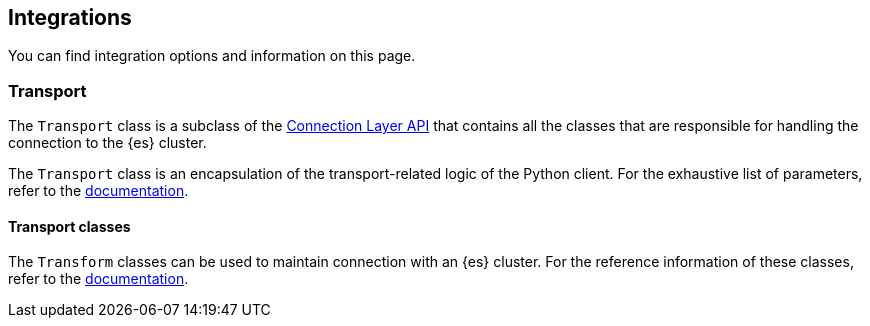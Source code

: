 [[integrations]]
== Integrations

You can find integration options and information on this page.


[discrete]
[[transport]]
=== Transport

The `Transport` class is a subclass of the 
https://elasticsearch-py.readthedocs.io/en/latest/connection.html[Connection Layer API]
that contains all the classes that are responsible for handling the connection 
to the {es} cluster. 

The `Transport` class is an encapsulation of the transport-related logic of the 
Python client. For the exhaustive list of parameters, refer to the 
https://elasticsearch-py.readthedocs.io/en/latest/connection.html#transport[documentation].


[discrete]
[[transport-classes]]
==== Transport classes

The `Transform` classes can be used to maintain connection with an {es} cluster. 
For the reference information of these classes, refer to the 
https://elasticsearch-py.readthedocs.io/en/latest/transports.html[documentation].
